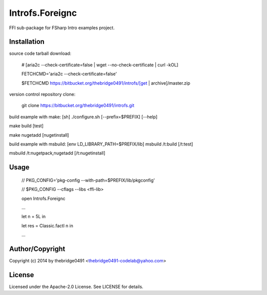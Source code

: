 Introfs.Foreignc
===========================================
.. .rst to .html: rst2html5 foo.rst > foo.html
..                pandoc -s -f rst -t html5 -o foo.html foo.rst

FFI sub-package for FSharp Intro examples project.

Installation
------------
source code tarball download:
    
        # [aria2c --check-certificate=false | wget --no-check-certificate | curl -kOL]
        
        FETCHCMD='aria2c --check-certificate=false'
        
        $FETCHCMD https://bitbucket.org/thebridge0491/introfs/[get | archive]/master.zip

version control repository clone:
        
        git clone https://bitbucket.org/thebridge0491/introfs.git

build example with make:
[sh] ./configure.sh [--prefix=$PREFIX] [--help]

make build [test]

make nugetadd [nugetinstall]

build example with msbuild:
[env LD_LIBRARY_PATH=$PREFIX/lib] msbuild /t:build [/t:test]

msbuild /t:nugetpack,nugetadd [/t:nugetinstall]

Usage
-----
        // PKG_CONFIG='pkg-config --with-path=$PREFIX/lib/pkgconfig'
        
        // $PKG_CONFIG --cflags --libs <ffi-lib>

        open Introfs.Foreignc
        
        ...
        
        let n = 5L in
        
        let res = Classic.factI n in
        
        ...

Author/Copyright
----------------
Copyright (c) 2014 by thebridge0491 <thebridge0491-codelab@yahoo.com>

License
-------
Licensed under the Apache-2.0 License. See LICENSE for details.
